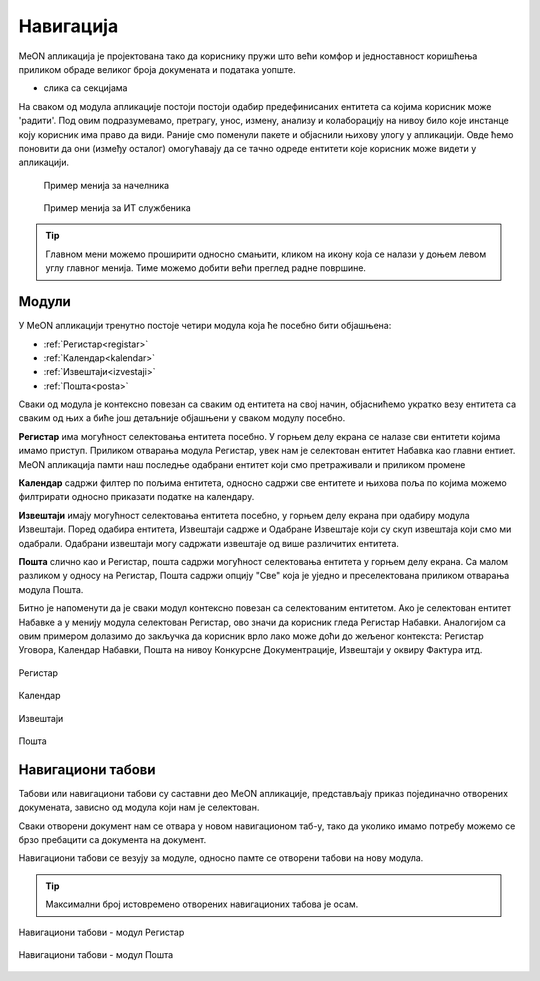 .. _navigacija:

Навигација
===========

MeON апликација је пројектована тако да кориснику пружи што већи комфор и једноставност коришћења приликом обраде великог броја докумената и података уопште. 

- слика са секцијама

На сваком од модула апликације постоји постоји одабир предефинисаних ентитета са којима корисник може 'радити'. Под овим подразумевамо, претрагу, унос, измену, анализу и колаборацију на нивоу било које инстанце коју корисник има право да види. Раније смо поменули пакете и објаснили њихову улогу у апликацији. Овде ћемо поновити да они (између осталог) омогућавају да се тачно одреде ентитети које корисник може видети у апликацији.



   .. figure:: ../_static/img/Navigacija/GlavniMenu/GlavniMenu6.png
           :height: 400px
           :width: 700px
           :align: center

           Пример менија за начелника

   .. figure:: ../_static/img/Navigacija/GlavniMenu/GlavniMenu7.png
           :height: 400px
           :width: 700px
           :align: center

           Пример менија за ИТ службеника


.. Tip:: Главном мени можемо проширити односно смањити, кликом на икону која се налази у доњем левом углу главног менија. Тиме можемо добити већи преглед радне површине.

.. _moduli:

Модули
------------

У MeON апликацији тренутно постоје четири модула која ће посебно бити објашњена:

* :ref:`Регистар<registar>`
* :ref:`Календар<kalendar>`
* :ref:`Извештаји<izvestaji>`
* :ref:`Пошта<posta>`

Сваки од модула je контексно повезан са сваким од ентитета на свој начин, објаснићемо укратко везу ентитета са сваким од њих а биће још детаљније објашњени у сваком модулу посебно.

**Регистар** има могућност селектовања ентитета посебно. У горњем делу екрана се налазе сви ентитети којима имамо приступ. Приликом отварања модула Регистар, увек нам је селектован ентитет Набавка као главни ентиет. MeON апликација памти наш последње одабрани ентитет који смо претраживали и приликом промене 

**Календар** садржи филтер по пољима ентитета, односно садржи све ентитете и њихова поља по којима можемо филтрирати односно приказати податке на календару. 

**Извештаји** имају могућност селектовања ентитета посебно, у горњем делу екрана при одабиру модула Извештаји. Поред одабира ентитета, Извештаји садрже и Одабране Извештаје који су скуп извештаја који смо ми одабрали. Одабрани извештаји могу садржати извештаје од више различитих ентитета.

**Пошта** слично као и Регистар, пошта садржи могућност селектовања ентитета у горњем делу екрана. Са малом разликом у односу на Регистар, Пошта садржи опцију "Све" која је уједно и преселектована приликом отварања модула Пошта.

Битно је напоменути да је сваки модул контексно повезан са селектованим ентитетом. Ако је селектован ентитет Набавке а у менију модула селектован Регистар, ово значи да корисник гледа Регистар Набавки. Аналогијом са овим примером долазимо до закључка да корисник врло лако може доћи до жељеног контекста: Регистар Уговора, Календар Набавки, Пошта на нивоу Конкурсне Документрације, Извештаји у оквиру Фактура итд.

.. figure:: ../_static/img/Evidencija/registar.png
   :width: 700
   :align: center

   Регистар

.. figure:: ../_static/img/Evidencija/kalendar.png
   :width: 700
   :align: center

   Календар

.. figure:: ../_static/img/Evidencija/izvestaji.png
   :width: 700
   :align: center

   Извештаји

.. figure:: ../_static/img/Evidencija/posta.png
   :width: 700
   :align: center

   Пошта

Навигациони табови
--------------------

Табови или навигациони табови су саставни део MeON апликације, представљају приказ појединачно отворених докумената, зависно од модула који нам је селектован.

Сваки отворени документ нам се отвара у новом навигационом таб-у, тако да уколико имамо потребу можемо се брзо пребацити са документа на документ.

Навигациони табови се везују за модуле, односно памте се отворени табови на нову модула. 

.. Tip:: Максимални број истовремено отворених навигационих табова је осам.

.. figure:: ../_static/img/Evidencija/navigacioniTab1.png
   :width: 700
   :height: 400
   :align: center

   Навигациони табови - модул Регистар

.. figure:: ../_static/img/Evidencija/navigacioniTab2.png
   :width: 700
   :height: 400
   :align: center

   Навигациони табови - модул Пошта